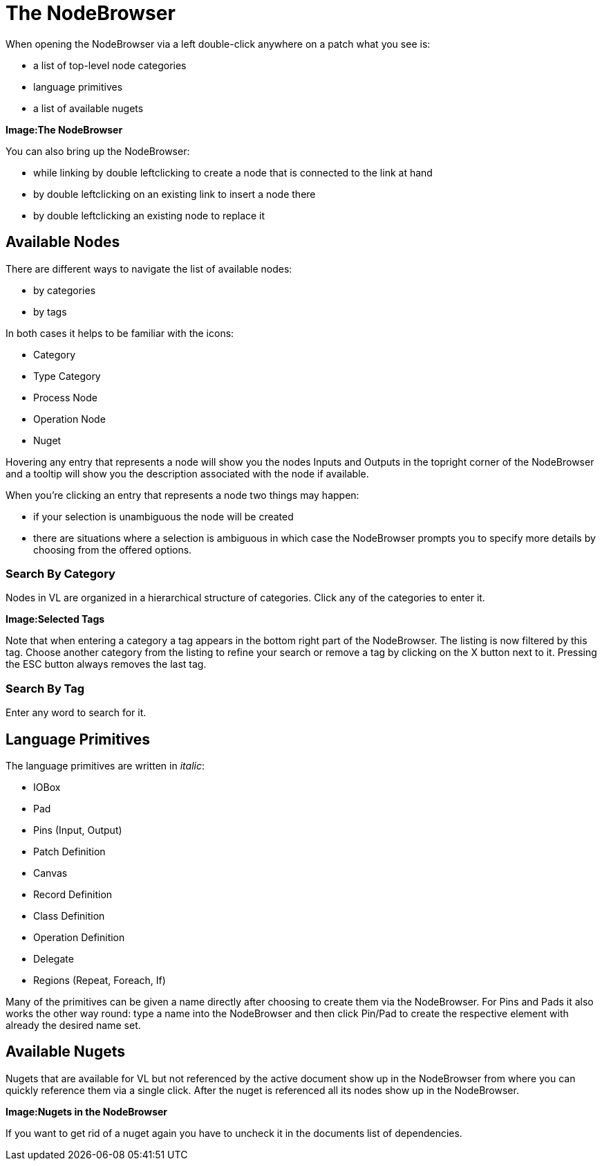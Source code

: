 = The NodeBrowser

When opening the NodeBrowser via a left double-click anywhere on a patch what you see is:

* a list of top-level node categories
* language primitives
* a list of available nugets

*Image:The NodeBrowser*

You can also bring up the NodeBrowser:

- while linking by double leftclicking to create a node that is connected to the link at hand
- by double leftclicking on an existing link to insert a node there
- by double leftclicking an existing node to replace it

== Available Nodes
There are different ways to navigate the list of available nodes:

* by categories
* by tags

In both cases it helps to be familiar with the icons: 

- Category
- Type Category
- Process Node
- Operation Node
- Nuget

Hovering any entry that represents a node will show you the nodes Inputs and Outputs in the topright corner of the NodeBrowser and a tooltip will show you the description associated with the node if available. 

When you're clicking an entry that represents a node two things may happen:

* if your selection is unambiguous the node will be created
* there are situations where a selection is ambiguous in which case the NodeBrowser prompts you to specify more details by choosing from the offered options.

=== Search By Category
Nodes in VL are organized in a hierarchical structure of categories. Click any of the categories to enter it. 

*Image:Selected Tags*

Note that when entering a category a tag appears in the bottom right part of the NodeBrowser. The listing is now filtered by this tag. Choose another category from the listing to refine your search or remove a tag by clicking on the X button next to it. Pressing the ESC button always removes the last tag.

=== Search By Tag
Enter any word to search for it.

== Language Primitives
The language primitives are written in _italic_: 

* IOBox
* Pad
* Pins (Input, Output)
* Patch Definition
* Canvas
* Record Definition
* Class Definition
* Operation Definition
* Delegate
* Regions (Repeat, Foreach, If)

Many of the primitives can be given a name directly after choosing to create them via the NodeBrowser. For Pins and Pads it also works the other way round: type a name into the NodeBrowser and then click Pin/Pad to create the respective element with already the desired name set. 

== Available Nugets
Nugets that are available for VL but not referenced by the active document show up in the NodeBrowser from where you can quickly reference them via a single click. After the nuget is referenced all its nodes show up in the NodeBrowser.

*Image:Nugets in the NodeBrowser*

If you want to get rid of a nuget again you have to uncheck it in the documents list of dependencies. 